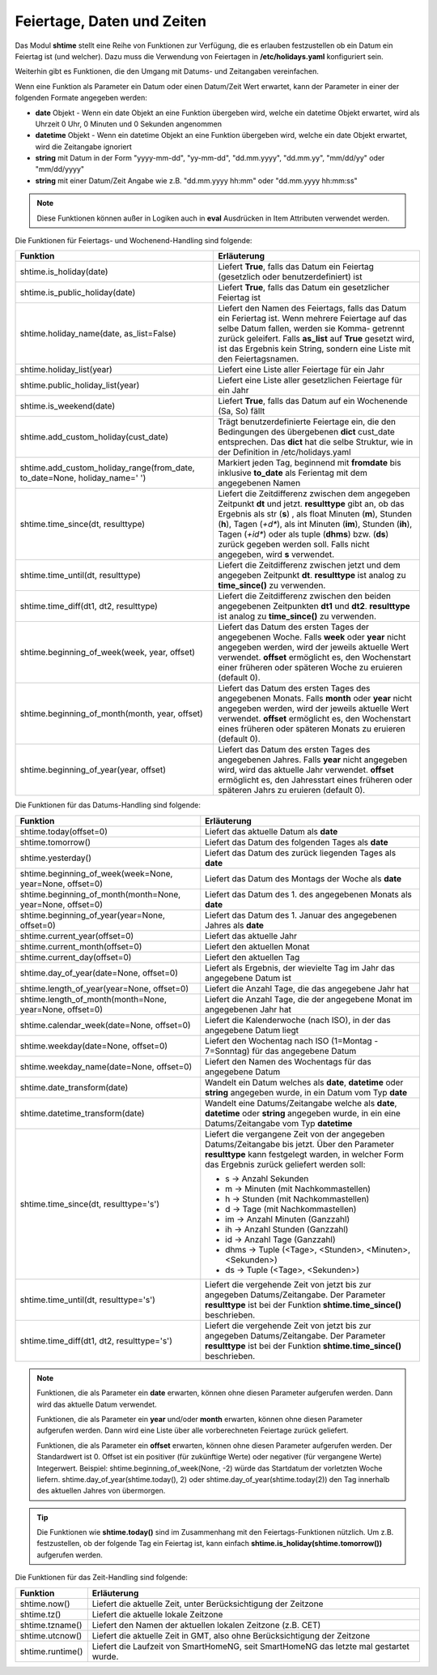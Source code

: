 .. index:: Logiken; Datum und Zeit
.. index:: Logiken; holidays
.. index:: Logiken; Feiertage

.. index:: holidays; Logiken
.. index:: Feiertage; Logiken


.. role:: bluesup
.. role:: redsup

Feiertage, Daten und Zeiten
===========================

Das Modul **shtime** stellt eine Reihe von Funktionen zur Verfügung, die es erlauben festzustellen ob ein Datum ein
Feiertag ist (und welcher). Dazu muss die Verwendung von Feiertagen in **/etc/holidays.yaml** konfiguriert sein.

Weiterhin gibt es Funktionen, die den Umgang mit Datums- und Zeitangaben vereinfachen.

Wenn eine Funktion als Parameter ein Datum oder einen Datum/Zeit Wert erwartet, kann der Parameter in einer der
folgenden Formate angegeben werden:

- **date** Objekt  -  Wenn ein date Objekt an eine Funktion übergeben wird, welche ein datetime Objekt erwartet, wird als
  Uhrzeit 0 Uhr, 0 Minuten und 0 Sekunden angenommen
- **datetime** Objekt  -  Wenn ein datetime Objekt an eine Funktion übergeben wird, welche ein date Objekt erwartet, wird
  die Zeitangabe ignoriert
- **string** mit Datum in der Form "yyyy-mm-dd", "yy-mm-dd", "dd.mm.yyyy", "dd.mm.yy", "mm/dd/yy" oder "mm/dd/yyyy"
- **string** mit einer Datum/Zeit Angabe wie z.B. "dd.mm.yyyy hh:mm" oder "dd.mm.yyyy hh:mm:ss"


.. note::

   Diese Funktionen können außer in Logiken auch in **eval** Ausdrücken in Item Attributen verwendet werden.


.. index:: Funktionen; Feiertage
.. index:: holidays; Funktionen
.. index:: Feiertage; Funktionen

Die Funktionen für Feiertags- und Wochenend-Handling sind folgende:

+------------------------------------------------+----------------------------------------------------------------------------+
| Funktion                                       | Erläuterung                                                                |
+================================================+============================================================================+
| shtime.is_holiday(date)                        | Liefert **True**, falls das Datum ein Feiertag (gesetzlich oder            |
|                                                | benutzerdefiniert) ist                                                     |
+------------------------------------------------+----------------------------------------------------------------------------+
| shtime.is_public_holiday(date)                 | Liefert **True**, falls das Datum ein gesetzlicher Feiertag ist            |
+------------------------------------------------+----------------------------------------------------------------------------+
| shtime.holiday_name(date, as_list=False)       | Liefert den Namen des Feiertags, falls das Datum ein Feriertag ist.        |
|                                                | Wenn mehrere Feiertage auf das selbe Datum fallen, werden sie Komma-       |
|                                                | getrennt zurück geleifert. Falls **as_list** auf **True** gesetzt wird,    |
|                                                | ist das Ergebnis kein String, sondern eine Liste mit den Feiertagsnamen.   |
+------------------------------------------------+----------------------------------------------------------------------------+
| shtime.holiday_list(year)                      | Liefert eine Liste aller Feiertage für ein Jahr                            |
+------------------------------------------------+----------------------------------------------------------------------------+
| shtime.public_holiday_list(year)               | Liefert eine Liste aller gesetzlichen Feiertage für ein Jahr               |
+------------------------------------------------+----------------------------------------------------------------------------+
| shtime.is_weekend(date)                        | Liefert **True**, falls das Datum auf ein Wochenende (Sa, So) fällt        |
+------------------------------------------------+----------------------------------------------------------------------------+
| shtime.add_custom_holiday(cust_date)           | Trägt benutzerdefinierte Feiertage ein, die den Bedingungen des            |
|                                                | übergebenen **dict** cust_date entsprechen. Das **dict** hat die selbe     |
|                                                | Struktur, wie in der Definition in /etc/holidays.yaml                      |
+------------------------------------------------+----------------------------------------------------------------------------+
| shtime.add_custom_holiday_range(from_date,     | Markiert jeden Tag, beginnend mit **fromdate** bis inklusive **to_date**   |
| to_date=None, holiday_name=' ')                | als Ferientag mit dem angegebenen Namen                                    |
+------------------------------------------------+----------------------------------------------------------------------------+
| shtime.time_since(dt, resulttype)              | Liefert die Zeitdifferenz zwischen dem angegeben Zeitpunkt **dt** und      |
|                                                | jetzt. **resulttype** gibt an, ob das Ergebnis als str (**s**) , als       |
|                                                | float Minuten (**m**), Stunden (**h**), Tagen (*+d**), als int Minuten     |
|                                                | (**im**), Stunden (**ih**), Tagen (*+id**) oder als tuple (**dhms**) bzw.  |
|                                                | (**ds**) zurück gegeben werden soll. Falls nicht angegeben, wird **s**     |
|                                                | verwendet.                                                                 |
+------------------------------------------------+----------------------------------------------------------------------------+
| shtime.time_until(dt, resulttype)              | Liefert die Zeitdifferenz zwischen jetzt und dem angegeben Zeitpunkt       |
|                                                | **dt**. **resulttype** ist analog zu **time_since()** zu verwenden.        |
+------------------------------------------------+----------------------------------------------------------------------------+
| shtime.time_diff(dt1, dt2, resulttype)         | Liefert die Zeitdifferenz zwischen den beiden angegebenen Zeitpunkten      |
|                                                | **dt1** und **dt2**.  **resulttype** ist analog zu **time_since()** zu     |
|                                                | verwenden.                                                                 |
+------------------------------------------------+----------------------------------------------------------------------------+
| shtime.beginning_of_week(week, year, offset)   | Liefert das Datum des ersten Tages der angegebenen Woche. Falls **week**   |
|                                                | oder **year** nicht angegeben werden, wird der jeweils aktuelle Wert       |
|                                                | verwendet. **offset** ermöglicht es, den Wochenstart einer früheren oder   |
|                                                | späteren Woche zu eruieren (default 0).                                    |
+------------------------------------------------+----------------------------------------------------------------------------+
| shtime.beginning_of_month(month, year, offset) | Liefert das Datum des ersten Tages des angegebenen Monats. Falls **month** |
|                                                | oder **year** nicht angegeben werden, wird der jeweils aktuelle Wert       |
|                                                | verwendet. **offset** ermöglicht es, den Wochenstart eines früheren oder   |
|                                                | späteren Monats zu eruieren (default 0).                                   |
+------------------------------------------------+----------------------------------------------------------------------------+
| shtime.beginning_of_year(year, offset)         | Liefert das Datum des ersten Tages des angegebenen Jahres. Falls **year**  |
|                                                | nicht angegeben wird, wird das aktuelle Jahr verwendet.                    |
|                                                | **offset** ermöglicht es, den Jahresstart eines früheren oder              |
|                                                | späteren Jahrs zu eruieren (default 0).                                    |
+------------------------------------------------+----------------------------------------------------------------------------+


.. index:: Funktionen; Datum und Zeit

Die Funktionen für das Datums-Handling sind folgende:

+-----------------------------------------------+----------------------------------------------------------------------------------+
| Funktion                                      | Erläuterung                                                                      |
+===============================================+==================================================================================+
| shtime.today(offset=0)                        | Liefert das aktuelle Datum als **date**                                          |
+-----------------------------------------------+----------------------------------------------------------------------------------+
| shtime.tomorrow()                             | Liefert das Datum des folgenden Tages als **date**                               |
+-----------------------------------------------+----------------------------------------------------------------------------------+
| shtime.yesterday()                            | Liefert das Datum des zurück liegenden Tages als **date**                        |
+-----------------------------------------------+----------------------------------------------------------------------------------+
| shtime.beginning_of_week(week=None,           | Liefert das Datum des Montags der Woche als **date**                             |
| year=None, offset=0)                          |                                                                                  |
+-----------------------------------------------+----------------------------------------------------------------------------------+
| shtime.beginning_of_month(month=None,         | Liefert das Datum des 1. des angegebenen Monats als **date**                     |
| year=None, offset=0)                          |                                                                                  |
+-----------------------------------------------+----------------------------------------------------------------------------------+
| shtime.beginning_of_year(year=None, offset=0) | Liefert das Datum des 1. Januar des angegebenen Jahres als **date**              |
+-----------------------------------------------+----------------------------------------------------------------------------------+
| shtime.current_year(offset=0)                 | Liefert das aktuelle Jahr                                                        |
+-----------------------------------------------+----------------------------------------------------------------------------------+
| shtime.current_month(offset=0)                | Liefert den aktuellen Monat                                                      |
+-----------------------------------------------+----------------------------------------------------------------------------------+
| shtime.current_day(offset=0)                  | Liefert den aktuellen Tag                                                        |
+-----------------------------------------------+----------------------------------------------------------------------------------+
| shtime.day_of_year(date=None, offset=0)       | Liefert als Ergebnis, der wievielte Tag im Jahr das angegebene Datum ist         |
+-----------------------------------------------+----------------------------------------------------------------------------------+
| shtime.length_of_year(year=None, offset=0)    | Liefert die Anzahl Tage, die das angegebene Jahr hat                             |
+-----------------------------------------------+----------------------------------------------------------------------------------+
| shtime.length_of_month(month=None, year=None, | Liefert die Anzahl Tage, die der angegebene Monat im angegebenen Jahr hat        |
| offset=0)                                     |                                                                                  |
+-----------------------------------------------+----------------------------------------------------------------------------------+
| shtime.calendar_week(date=None, offset=0)     | Liefert die Kalenderwoche (nach ISO), in der das angegebene Datum liegt          |
+-----------------------------------------------+----------------------------------------------------------------------------------+
| shtime.weekday(date=None, offset=0)           | Liefert den Wochentag nach ISO (1=Montag - 7=Sonntag) für das angegebene Datum   |
+-----------------------------------------------+----------------------------------------------------------------------------------+
| shtime.weekday_name(date=None, offset=0)      | Liefert den Namen des Wochentags für das angegebene Datum                        |
+-----------------------------------------------+----------------------------------------------------------------------------------+
| shtime.date_transform(date)                   | Wandelt ein Datum welches als **date**, **datetime** oder **string** angegeben   |
|                                               | wurde, in ein Datum vom Typ **date**                                             |
+-----------------------------------------------+----------------------------------------------------------------------------------+
| shtime.datetime_transform(date)               | Wandelt eine Datums/Zeitangabe welche als **date**, **datetime** oder **string** |
|                                               | angegeben wurde, in ein eine Datums/Zeitangabe vom Typ **datetime**              |
+-----------------------------------------------+----------------------------------------------------------------------------------+
| shtime.time_since(dt, resulttype='s')         | Liefert die vergangene Zeit von der angegeben Datums/Zeitangabe bis jetzt.       |
|                                               | Über den Parameter **resulttype** kann festgelegt warden, in welcher Form        |
|                                               | das Ergebnis zurück geliefert werden soll:                                       |
|                                               |                                                                                  |
|                                               | - s           -> Anzahl Sekunden                                                 |
|                                               | - m           -> Minuten (mit Nachkommastellen)                                  |
|                                               | - h           -> Stunden (mit Nachkommastellen)                                  |
|                                               | - d           -> Tage (mit Nachkommastellen)                                     |
|                                               | - im          -> Anzahl Minuten (Ganzzahl)                                       |
|                                               | - ih          -> Anzahl Stunden (Ganzzahl)                                       |
|                                               | - id          -> Anzahl Tage (Ganzzahl)                                          |
|                                               | - dhms        -> Tuple (<Tage>, <Stunden>, <Minuten>, <Sekunden>)                |
|                                               | - ds          -> Tuple (<Tage>, <Sekunden>)                                      |
+-----------------------------------------------+----------------------------------------------------------------------------------+
| shtime.time_until(dt, resulttype='s')         | Liefert die vergehende Zeit von jetzt bis zur angegeben Datums/Zeitangabe.       |
|                                               | Der Parameter **resulttype** ist bei der Funktion **shtime.time_since()**        |
|                                               | beschrieben.                                                                     |
+-----------------------------------------------+----------------------------------------------------------------------------------+
| shtime.time_diff(dt1, dt2,                    | Liefert die vergehende Zeit von jetzt bis zur angegeben Datums/Zeitangabe.       |
| resulttype='s')                               | Der Parameter **resulttype** ist bei der Funktion **shtime.time_since()**        |
|                                               | beschrieben.                                                                     |
+-----------------------------------------------+----------------------------------------------------------------------------------+


.. note::

   Funktionen, die als Parameter ein **date** erwarten, können ohne diesen Parameter aufgerufen werden. Dann wird das
   aktuelle Datum verwendet.

   Funktionen, die als Parameter ein **year** und/oder **month** erwarten, können ohne diesen Parameter aufgerufen
   werden. Dann wird eine Liste über alle vorberechneten Feiertage zurück geliefert.

   Funktionen, die als Parameter ein **offset** erwarten, können ohne diesen Parameter aufgerufen werden. Der Standardwert ist 0.
   Offset ist ein positiver (für zukünftige Werte) oder negativer (für vergangene Werte) Integerwert.
   Beispiel: shtime.beginning_of_week(None, -2) würde das Startdatum der vorletzten Woche liefern.
   shtime.day_of_year(shtime.today(), 2) oder shtime.day_of_year(shtime.today(2)) 
   den Tag innerhalb des aktuellen Jahres von übermorgen.

.. tip::

   Die Funktionen wie **shtime.today()** sind im Zusammenhang mit den Feiertags-Funktionen nützlich. Um z.B. festzustellen,
   ob der folgende Tag ein Feiertag ist, kann einfach **shtime.is_holiday(shtime.tomorrow())** aufgerufen werden.


Die Funktionen für das Zeit-Handling sind folgende:

+---------------------------------+----------------------------------------------------------------------------------------+
| Funktion                        | Erläuterung                                                                            |
+=================================+========================================================================================+
| shtime.now()                    | Liefert die aktuelle Zeit, unter Berücksichtigung der Zeitzone                         |
+---------------------------------+----------------------------------------------------------------------------------------+
| shtime.tz()                     | Liefert die aktuelle lokale Zeitzone                                                   |
+---------------------------------+----------------------------------------------------------------------------------------+
| shtime.tzname()                 | Liefert den Namen der aktuellen lokalen Zeitzone (z.B. CET)                            |
+---------------------------------+----------------------------------------------------------------------------------------+
| shtime.utcnow()                 | Liefert die aktuelle Zeit in GMT, also ohne Berücksichtigung der Zeitzone              |
+---------------------------------+----------------------------------------------------------------------------------------+
| shtime.runtime()                | Liefert die Laufzeit von SmartHomeNG, seit SmartHomeNG das letzte mal gestartet wurde. |
+---------------------------------+----------------------------------------------------------------------------------------+


